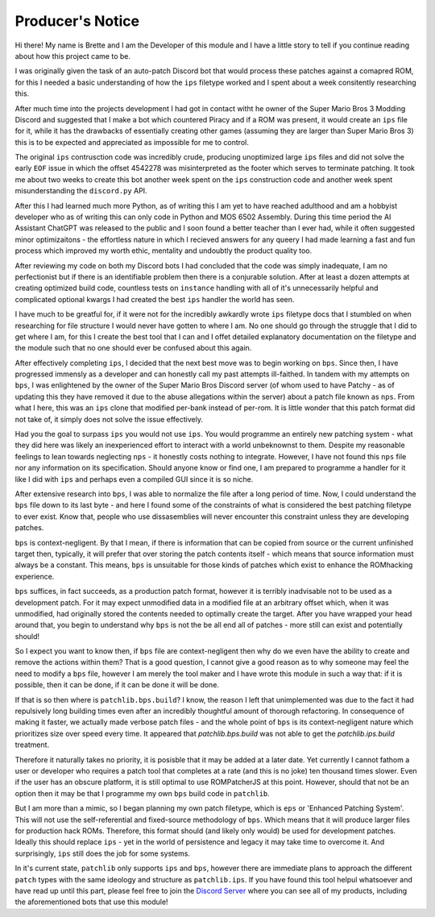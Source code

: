 Producer's Notice
#################
Hi there! My name is Brette and I am the Developer of this module and I have a little story to tell if you continue reading about how this project came to be.

I was originally given the task of an auto-patch Discord bot that would process these patches against a comapred ROM, for this I needed a basic understanding of how the ``ips`` filetype worked and I spent about a week consitently researching this.

After much time into the projects development I had got in contact witht he owner of the Super Mario Bros 3 Modding Discord and suggested that I make a bot which countered Piracy and if a ROM was present, it would create an ``ips`` file for it, while it has the drawbacks of essentially creating other games (assuming they are larger than Super Mario Bros 3) this is to be expected and appreciated as impossible for me to control.

The original ``ips`` contrusction code was incredibly crude, producing unoptimized large ``ips`` files and did not solve the early ``EOF`` issue in which the offset 4542278 was misinterpreted as the footer which serves to terminate patching. It took me about two weeks to create this bot another week spent on the ``ips`` construction code and another week spent misunderstanding the ``discord.py`` API.

After this I had learned much more Python, as of writing this I am yet to have reached adulthood and am a hobbyist developer who as of writing this can only code in Python and MOS 6502 Assembly. During this time period the AI Assistant ChatGPT was released to the public and I soon found a better teacher than I ever had, while it often suggested minor optimizaitons - the effortless nature in which I recieved answers for any queery I had made learning a fast and fun process which improved my worth ethic, mentality and undoubtly the product quality too.

After reviewing my code on both my Discord bots I had concluded that the code was simply inadequate, I am no perfectionist but if there is an identifiable problem then there is a conjurable solution. After at least a dozen attempts at creating optimized build code, countless tests on ``instance`` handling with all of it's unnecessarily helpful and complicated optional kwargs I had created the best ``ips`` handler the world has seen.

I have much to be greatful for, if it were not for the incredibly awkardly wrote ``ips`` filetype docs that I stumbled on when researching for file structure I would never have gotten to where I am. No one should go through the struggle that I did to get where I am, for this I create the best tool that I can and I offet detailed explanatory documentation on the filetype and the module such that no one should ever be confused about this again.

After effectively completing ``ips``, I decided that the next best move was to begin working on ``bps``. Since then, I have progressed immensly as a developer and can honestly call my past attempts ill-faithed. In tandem with my attempts on ``bps``, I was enlightened by the owner of the Super Mario Bros Discord server (of whom used to have Patchy - as of updating this they have removed it due to the abuse allegations within the server) about a patch file known as ``nps``. From what I here, this was an ``ips`` clone that modified per-bank instead of per-rom. It is little wonder that this patch format did not take of, it simply does not solve the issue effectively.  

Had you the goal to surpass ``ips`` you would not use ``ips``. You would programme an entirely new patching system - what they did here was likely an inexperienced effort to interact with a world unbeknownst to them. Despite my reasonable feelings to lean towards neglecting ``nps`` - it honestly costs nothing to integrate. However, I have not found this ``nps`` file nor any information on its specification. Should anyone know or find one, I am prepared to programme a handler for it like I did with ``ips`` and perhaps even a compiled GUI since it is so niche.

After extensive research into ``bps``, I was able to normalize the file after a long period of time. Now, I could understand the ``bps`` file down to its last byte - and here I found some of the constraints of what is considered the best patching filetype to ever exist. Know that, people who use dissasemblies will never encounter this constraint unless they are developing patches.

``bps`` is context-negligent. By that I mean, if there is information that can be copied from source or the current unfinished target then, typically, it will prefer that over storing the patch contents itself - which means that source information must always be a constant. This means, ``bps`` is unsuitable for those kinds of patches which exist to enhance the ROMhacking experience.

``bps`` suffices, in fact succeeds, as a production patch format, however it is terribly inadvisable not to be used as a development patch. For it may expect unmodified data in a modified file at an arbitrary offset which, when it was unmodified, had originally stored the contents needed to optimally create the target. After you have wrapped your head around that, you begin to understand why ``bps`` is not the be all end all of patches - more still can exist and potentially should!

So I expect you want to know then, if ``bps`` file are context-negligent then why do we even have the ability to create and remove the actions within them? That is a good question, I cannot give a good reason as to why someone may feel the need to modify a ``bps`` file, however I am merely the tool maker and I have wrote this module in such a way that: if it is possible, then it can be done, if it can be done it will be done.

If that is so then where is ``patchlib.bps.build``? I know, the reason I left that unimplemented was due to the fact it had repulsively long building times even after an incredibly thoughtful amount of thorough refactoring. In consequence of making it faster, we actually made verbose patch files - and the whole point of ``bps`` is its context-negligent nature which prioritizes size over speed every time. It appeared that `patchlib.bps.build` was not able to get the `patchlib.ips.build` treatment.

Therefore it naturally takes no priority, it is posisble that it may be added at a later date. Yet currently I cannot fathom a user or developer who requires a patch tool that completes at a rate (and this is no joke) ten thousand times slower. Even if the user has an obscure platform, it is still optimal to use ROMPatcherJS at this point. However, should that not be an option then it may be that I programme my own ``bps`` build code in ``patchlib``.

But I am more than a mimic, so I began planning my own patch filetype, which is ``eps`` or 'Enhanced Patching System'. This will not use the self-referential and fixed-source methodology of ``bps``. Which means that it will produce larger files for production hack ROMs. Therefore, this format should (and likely only would) be used for development patches. Ideally this should replace ``ips`` - yet in the world of persistence and legacy it may take time to overcome it. And surprisingly, ``ips`` still does the job for some systems.

In it's current state, ``patchlib`` only supports ``ips`` and ``bps``, however there are immediate plans to approach the different ``patch`` types with the same ideology and structure as ``patchlib.ips``. If you have found this tool helpul whatsoever and have read up until this part, please feel free to join the `Discord Server <https://discord.gg/EwfEWcVtzp>`_ where you can see all of my products, including the aforementioned bots that use this module!